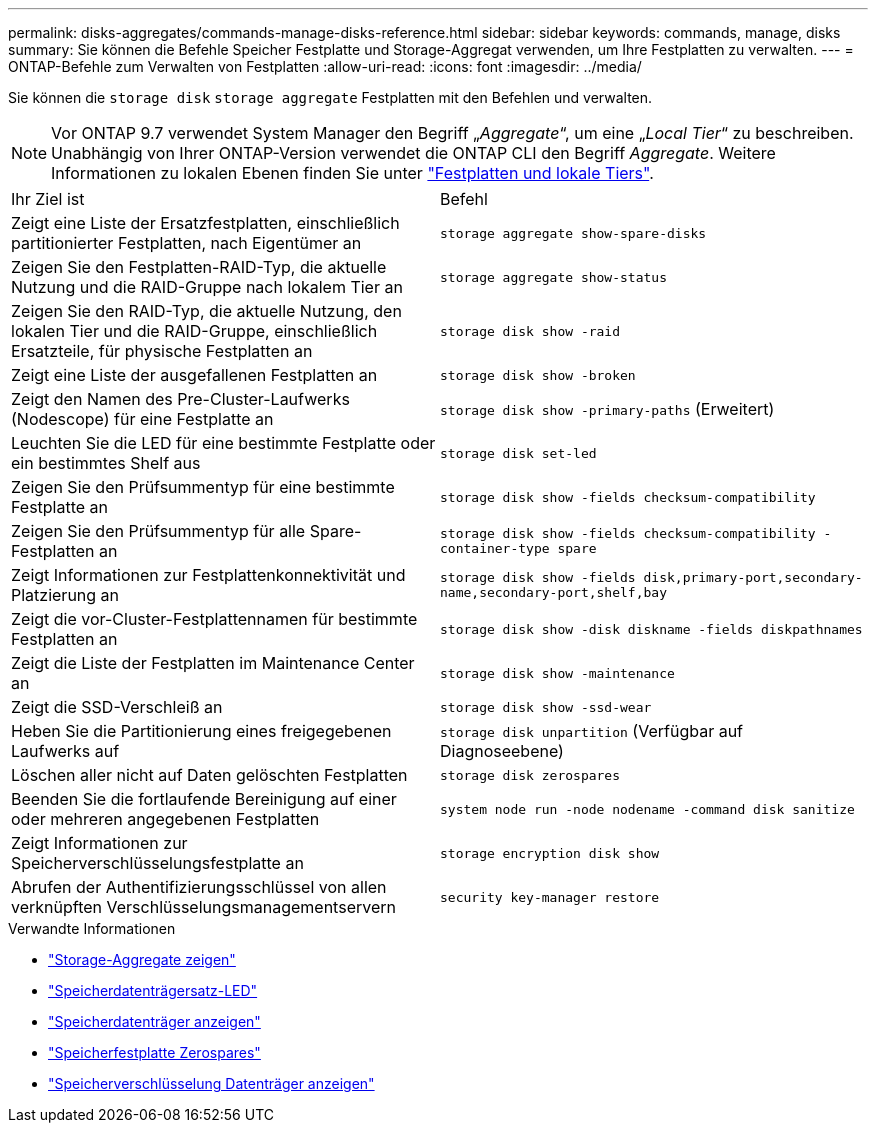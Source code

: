 ---
permalink: disks-aggregates/commands-manage-disks-reference.html 
sidebar: sidebar 
keywords: commands, manage, disks 
summary: Sie können die Befehle Speicher Festplatte und Storage-Aggregat verwenden, um Ihre Festplatten zu verwalten. 
---
= ONTAP-Befehle zum Verwalten von Festplatten
:allow-uri-read: 
:icons: font
:imagesdir: ../media/


[role="lead"]
Sie können die `storage disk` `storage aggregate` Festplatten mit den Befehlen und verwalten.


NOTE: Vor ONTAP 9.7 verwendet System Manager den Begriff „_Aggregate_“, um eine „_Local Tier_“ zu beschreiben. Unabhängig von Ihrer ONTAP-Version verwendet die ONTAP CLI den Begriff _Aggregate_. Weitere Informationen zu lokalen Ebenen finden Sie unter link:../disks-aggregates/index.html["Festplatten und lokale Tiers"].

|===


| Ihr Ziel ist | Befehl 


 a| 
Zeigt eine Liste der Ersatzfestplatten, einschließlich partitionierter Festplatten, nach Eigentümer an
 a| 
`storage aggregate show-spare-disks`



 a| 
Zeigen Sie den Festplatten-RAID-Typ, die aktuelle Nutzung und die RAID-Gruppe nach lokalem Tier an
 a| 
`storage aggregate show-status`



 a| 
Zeigen Sie den RAID-Typ, die aktuelle Nutzung, den lokalen Tier und die RAID-Gruppe, einschließlich Ersatzteile, für physische Festplatten an
 a| 
`storage disk show -raid`



 a| 
Zeigt eine Liste der ausgefallenen Festplatten an
 a| 
`storage disk show -broken`



 a| 
Zeigt den Namen des Pre-Cluster-Laufwerks (Nodescope) für eine Festplatte an
 a| 
`storage disk show -primary-paths` (Erweitert)



 a| 
Leuchten Sie die LED für eine bestimmte Festplatte oder ein bestimmtes Shelf aus
 a| 
`storage disk set-led`



 a| 
Zeigen Sie den Prüfsummentyp für eine bestimmte Festplatte an
 a| 
`storage disk show -fields checksum-compatibility`



 a| 
Zeigen Sie den Prüfsummentyp für alle Spare-Festplatten an
 a| 
`storage disk show -fields checksum-compatibility -container-type spare`



 a| 
Zeigt Informationen zur Festplattenkonnektivität und Platzierung an
 a| 
`storage disk show -fields disk,primary-port,secondary-name,secondary-port,shelf,bay`



 a| 
Zeigt die vor-Cluster-Festplattennamen für bestimmte Festplatten an
 a| 
`storage disk show -disk diskname -fields diskpathnames`



 a| 
Zeigt die Liste der Festplatten im Maintenance Center an
 a| 
`storage disk show -maintenance`



 a| 
Zeigt die SSD-Verschleiß an
 a| 
`storage disk show -ssd-wear`



 a| 
Heben Sie die Partitionierung eines freigegebenen Laufwerks auf
 a| 
`storage disk unpartition` (Verfügbar auf Diagnoseebene)



 a| 
Löschen aller nicht auf Daten gelöschten Festplatten
 a| 
`storage disk zerospares`



 a| 
Beenden Sie die fortlaufende Bereinigung auf einer oder mehreren angegebenen Festplatten
 a| 
`system node run -node nodename -command disk sanitize`



 a| 
Zeigt Informationen zur Speicherverschlüsselungsfestplatte an
 a| 
`storage encryption disk show`



 a| 
Abrufen der Authentifizierungsschlüssel von allen verknüpften Verschlüsselungsmanagementservern
 a| 
`security key-manager restore`

|===
.Verwandte Informationen
* link:https://docs.netapp.com/us-en/ontap-cli/search.html?q=storage+aggregate+show["Storage-Aggregate zeigen"^]
* link:https://docs.netapp.com/us-en/ontap-cli/storage-disk-set-led.html["Speicherdatenträgersatz-LED"^]
* link:https://docs.netapp.com/us-en/ontap-cli/storage-disk-show.html["Speicherdatenträger anzeigen"^]
* link:https://docs.netapp.com/us-en/ontap-cli/storage-disk-zerospares.html["Speicherfestplatte Zerospares"^]
* link:https://docs.netapp.com/us-en/ontap-cli/storage-encryption-disk-show.html["Speicherverschlüsselung Datenträger anzeigen"^]

